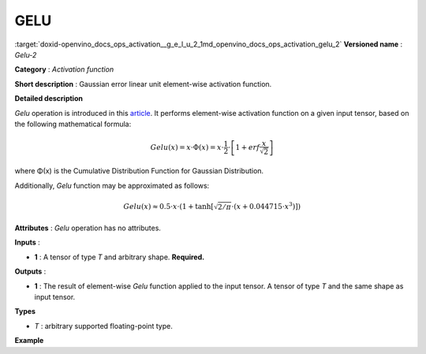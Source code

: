.. index:: pair: page; GELU
.. _doxid-openvino_docs_ops_activation__g_e_l_u_2:


GELU
====

:target:`doxid-openvino_docs_ops_activation__g_e_l_u_2_1md_openvino_docs_ops_activation_gelu_2` **Versioned name** : *Gelu-2*

**Category** : *Activation function*

**Short description** : Gaussian error linear unit element-wise activation function.

**Detailed description**

*Gelu* operation is introduced in this `article <https://arxiv.org/abs/1606.08415>`__. It performs element-wise activation function on a given input tensor, based on the following mathematical formula:

.. math::

	Gelu(x) = x\cdot\Phi(x) = x\cdot\frac{1}{2}\cdot\left[1 + erf\frac{x}{\sqrt{2}}\right]

where Φ(x) is the Cumulative Distribution Function for Gaussian Distribution.

Additionally, *Gelu* function may be approximated as follows:

.. math::

	Gelu(x) \approx 0.5\cdot x\cdot \left(1 + \tanh\left[\sqrt{2/\pi} \cdot (x + 0.044715 \cdot x^3)\right]\right)

**Attributes** : *Gelu* operation has no attributes.

**Inputs** :

* **1** : A tensor of type *T* and arbitrary shape. **Required.**

**Outputs** :

* **1** : The result of element-wise *Gelu* function applied to the input tensor. A tensor of type *T* and the same shape as input tensor.

**Types**

* *T* : arbitrary supported floating-point type.

**Example**

.. ref-code-block:: cpp

	<layer ... type="Gelu">
	    <input>
	        <port id="0">
	            <dim>1</dim>
	            <dim>128</dim>
	        </port>
	    </input>
	    <output>
	        <port id="1">
	            <dim>1</dim>
	            <dim>128</dim>
	        </port>
	    </output>
	</layer>

